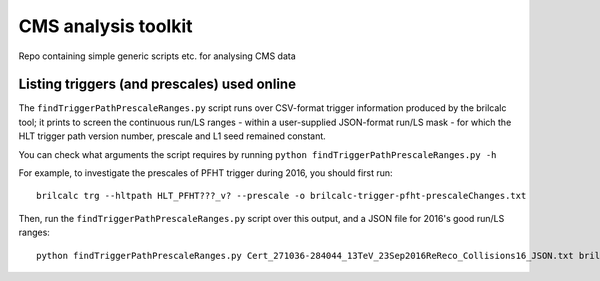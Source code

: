CMS analysis toolkit
====================

Repo containing simple generic scripts etc. for analysing CMS data


Listing triggers (and prescales) used online
--------------------------------------------

The ``findTriggerPathPrescaleRanges.py`` script runs over CSV-format trigger information produced by the brilcalc tool; it prints to screen the continuous run/LS ranges - within a user-supplied JSON-format run/LS mask - for which the HLT trigger path version number, prescale and L1 seed remained constant.

You can check what arguments the script requires by running ``python findTriggerPathPrescaleRanges.py -h``

For example, to investigate the prescales of PFHT trigger during 2016, you should first run::

  brilcalc trg --hltpath HLT_PFHT???_v? --prescale -o brilcalc-trigger-pfht-prescaleChanges.txt

Then, run the ``findTriggerPathPrescaleRanges.py`` script over this output, and a JSON file for 2016's good run/LS ranges::

  python findTriggerPathPrescaleRanges.py Cert_271036-284044_13TeV_23Sep2016ReReco_Collisions16_JSON.txt brilcalc-trigger-pfht-prescaleChanges.csv
